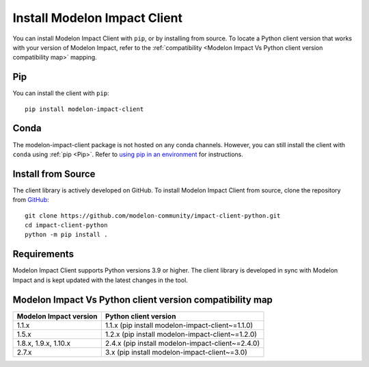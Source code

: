 Install Modelon Impact Client
=============================

You can install Modelon Impact Client with ``pip``, or by installing from source. To locate a Python client version
that works with your version of Modelon Impact, refer to the 
:ref:`compatibility <Modelon Impact Vs Python client version compatibility map>` mapping.

Pip
---

You can install the client with ``pip``::

   pip install modelon-impact-client

Conda
-----

The modelon-impact-client package is not hosted on any conda channels. However, you can still install the client 
with ``conda`` using :ref:`pip <Pip>`. Refer 
to `using pip in an environment <https://docs.conda.io/projects/conda/en/latest/user-guide/tasks/manage-environments.html#using-pip-in-an-environment>`_
for instructions.

Install from Source
-------------------

The client library is actively developed on GitHub. To install Modelon Impact Client from source, clone the repository from `GitHub
<https://github.com/modelon-community/impact-client-python>`_::

    git clone https://github.com/modelon-community/impact-client-python.git
    cd impact-client-python
    python -m pip install .

Requirements
------------

Modelon Impact Client supports Python versions 3.9 or higher. The client library is developed in sync with 
Modelon Impact and is kept updated with the latest changes in the tool.

Modelon Impact Vs Python client version compatibility map
---------------------------------------------------------

+-------------------------+--------------------------------------------------+
| Modelon Impact version  |            Python client version                 |
+=========================+==================================================+
|         1.1.x           | 1.1.x (pip install modelon-impact-client~=1.1.0) |
+-------------------------+--------------------------------------------------+
|         1.5.x           | 1.2.x (pip install modelon-impact-client~=1.2.0) |
+-------------------------+--------------------------------------------------+
|  1.8.x, 1.9.x, 1.10.x   | 2.4.x (pip install modelon-impact-client~=2.4.0) |
+-------------------------+--------------------------------------------------+
|         2.7.x           |   3.x (pip install modelon-impact-client~=3.0)   |
+-------------------------+--------------------------------------------------+